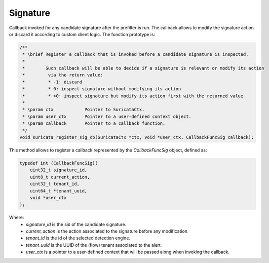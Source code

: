 Signature
=========

Callback invoked for any candidate signature after the prefilter is run. The callback allows to
modify the signature action or discard it according to custom client logic.
The function prototype is:

.. code-block:: c

    /**
     * \brief Register a callback that is invoked before a candidate signature is inspected.
     *
     *        Such callback will be able to decide if a signature is relevant or modify its action
     *         via the return value:
     *         * -1: discard
     *         * 0: inspect signature without modifying its action
     *         * >0: inspect signature but modify its action first with the returned value
     *
     * \param ctx            Pointer to SuricataCtx.
     * \param user_ctx       Pointer to a user-defined context object.
     * \param callback       Pointer to a callback function.
     */
    void suricata_register_sig_cb(SuricataCtx *ctx, void *user_ctx, CallbackFuncSig callback);

This method allows to register a callback represented by the *CallbackFuncSig* object,
defined as:

.. code-block:: c

    typedef int (CallbackFuncSig)(
        uint32_t signature_id,
        uint8_t current_action,
        uint32_t tenant_id,
        uint64_t *tenant_uuid,
        void *user_ctx
    );

Where:
    * *signature_id* is the sid of the candidate signature.
    * *current_action* is the action associated to the signature before any modification.
    * *tenant_id* is the id of the selected detection engine.
    * *tenant_uuid* is the UUID of the (flow) tenant associated to the alert.
    * *user_ctx* is a pointer to a user-defined context that will be passed along when invoking the
      callback.

